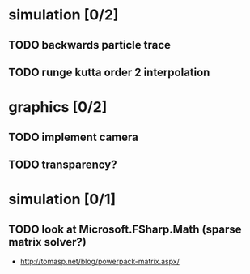 * simulation [0/2]
** TODO backwards particle trace
** TODO runge kutta order 2 interpolation
* graphics [0/2]
** TODO implement camera
** TODO transparency?
* simulation [0/1]
** TODO look at Microsoft.FSharp.Math (sparse matrix solver?)
- http://tomasp.net/blog/powerpack-matrix.aspx/
